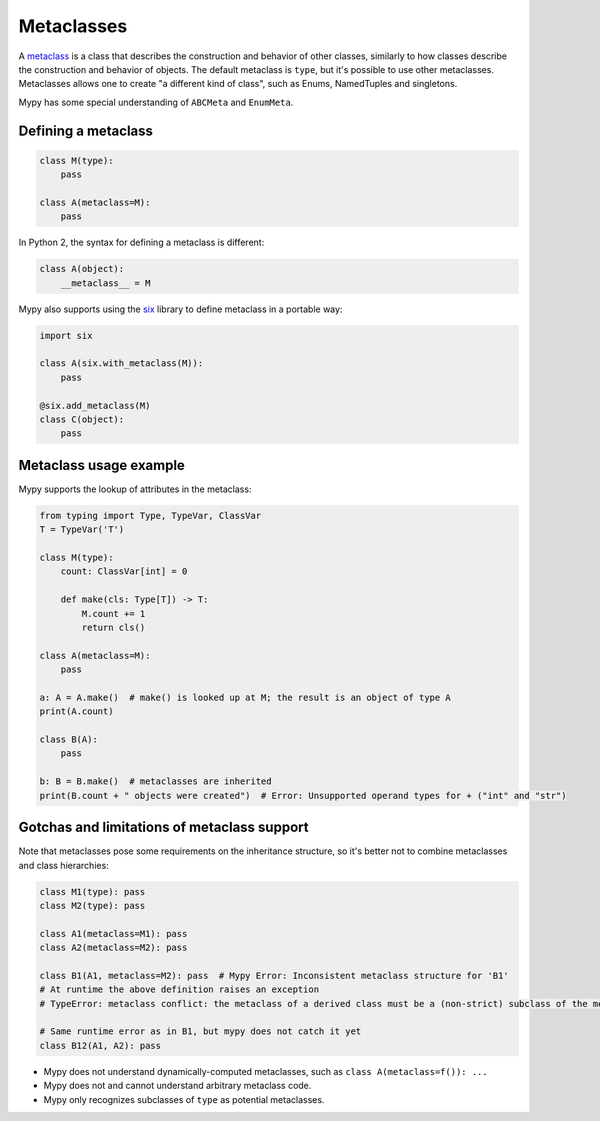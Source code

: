 .. _metaclasses:

Metaclasses
===========

A `metaclass <https://docs.python.org/3/reference/datamodel.html#metaclasses>`_
is a class that describes the construction and behavior of other classes,
similarly to how classes describe the construction and behavior of objects.
The default metaclass is ``type``, but it's possible to use other metaclasses.
Metaclasses allows one to create "a different kind of class", such as Enums,
NamedTuples and singletons.

Mypy has some special understanding of ``ABCMeta`` and ``EnumMeta``.

.. _defining:

Defining a metaclass
********************

.. code-block:: python

    class M(type):
        pass

    class A(metaclass=M):
        pass

In Python 2, the syntax for defining a metaclass is different:

.. code-block:: python

    class A(object):
        __metaclass__ = M

Mypy also supports using the `six <https://pythonhosted.org/six/#six.with_metaclass>`_
library to define metaclass in a portable way:

.. code-block:: python

    import six

    class A(six.with_metaclass(M)):
        pass

    @six.add_metaclass(M)
    class C(object):
        pass

.. _examples:

Metaclass usage example
***********************

Mypy supports the lookup of attributes in the metaclass:

.. code-block:: python

    from typing import Type, TypeVar, ClassVar
    T = TypeVar('T')

    class M(type):
        count: ClassVar[int] = 0

        def make(cls: Type[T]) -> T:
            M.count += 1
            return cls()

    class A(metaclass=M):
        pass

    a: A = A.make()  # make() is looked up at M; the result is an object of type A
    print(A.count)

    class B(A):
        pass

    b: B = B.make()  # metaclasses are inherited
    print(B.count + " objects were created")  # Error: Unsupported operand types for + ("int" and "str")

.. _limitations:

Gotchas and limitations of metaclass support
********************************************

Note that metaclasses pose some requirements on the inheritance structure,
so it's better not to combine metaclasses and class hierarchies:

.. code-block:: python

    class M1(type): pass
    class M2(type): pass

    class A1(metaclass=M1): pass
    class A2(metaclass=M2): pass

    class B1(A1, metaclass=M2): pass  # Mypy Error: Inconsistent metaclass structure for 'B1'
    # At runtime the above definition raises an exception
    # TypeError: metaclass conflict: the metaclass of a derived class must be a (non-strict) subclass of the metaclasses of all its bases

    # Same runtime error as in B1, but mypy does not catch it yet
    class B12(A1, A2): pass

* Mypy does not understand dynamically-computed metaclasses,
  such as ``class A(metaclass=f()): ...``
* Mypy does not and cannot understand arbitrary metaclass code.
* Mypy only recognizes subclasses of ``type`` as potential metaclasses.
